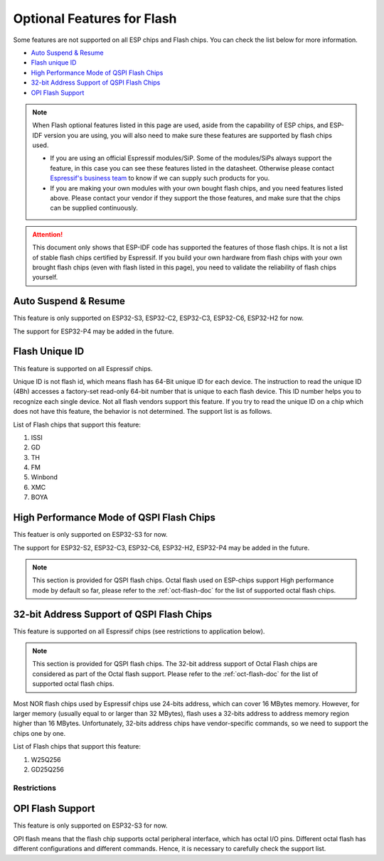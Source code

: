 Optional Features for Flash
===========================

Some features are not supported on all ESP chips and Flash chips. You can check the list below for more information.

-  `Auto Suspend & Resume <#auto-suspend-&-resume>`__

-  `Flash unique ID <#flash-unique-id>`__

-  `High Performance Mode of QSPI Flash Chips <#high-performance-mode>`__

-  `32-bit Address Support of QSPI Flash Chips <#32-bit-address-flash-chips>`__

-  `OPI Flash Support <#opi-flash-support>`__

.. note::

    When Flash optional features listed in this page are used, aside from the capability of ESP chips, and ESP-IDF version you are using, you will also need to make sure these features are supported by flash chips used.

    - If you are using an official Espressif modules/SiP. Some of the modules/SiPs always support the feature, in this case you can see these features listed in the datasheet. Otherwise please contact `Espressif's business team <https://www.espressif.com/en/contact-us/sales-questions>`_ to know if we can supply such products for you.

    - If you are making your own modules with your own bought flash chips, and you need features listed above. Please contact your vendor if they support the those features, and make sure that the chips can be supplied continuously.

.. attention::

    This document only shows that ESP-IDF code has supported the features of those flash chips. It is not a list of stable flash chips certified by Espressif. If you build your own hardware from flash chips with your own brought flash chips (even with flash listed in this page), you need to validate the reliability of flash chips yourself.

.. _auto-suspend-intro:

Auto Suspend & Resume
---------------------

This feature is only supported on ESP32-S3, ESP32-C2, ESP32-C3, ESP32-C6, ESP32-H2 for now.

The support for ESP32-P4 may be added in the future.

.. only:: SOC_SPI_MEM_SUPPORT_AUTO_SUSPEND

    List of Flash chips that support this feature:

    1. XM25QxxC series.
    2. GD25QxxE series.
    3. FM25Q32

    .. attention::

        There are multiple limitations about the auto-suspend feature, please do read :ref:`auto-suspend` for more information before you enable this feature.


Flash Unique ID
---------------

This feature is supported on all Espressif chips.

Unique ID is not flash id, which means flash has 64-Bit unique ID for each device. The instruction to read the unique ID (4Bh) accesses a factory-set read-only 64-bit number that is unique to each flash device. This ID number helps you to recognize each single device. Not all flash vendors support this feature. If you try to read the unique ID on a chip which does not have this feature, the behavior is not determined. The support list is as follows.


List of Flash chips that support this feature:

1. ISSI
2. GD
3. TH
4. FM
5. Winbond
6. XMC
7. BOYA

.. _hpm-doc:

High Performance Mode of QSPI Flash Chips
-----------------------------------------

This featuer is only supported on ESP32-S3 for now.

The support for ESP32-S2, ESP32-C3, ESP32-C6, ESP32-H2, ESP32-P4 may be added in the future.

.. note::

    This section is provided for QSPI flash chips. Octal flash used on ESP-chips support High performance mode by default so far, please refer to the :ref:`oct-flash-doc` for the list of supported octal flash chips.

.. only:: esp32s3

    High performance mode (HPM) means that the SPI1 and flash chip works under high frequency. Usually, when the operating frequency of the flash is greater than 80 MHz, it is considered that the flash works under HPM.

    As far as we acknowledged, there are more than three strategies for High Performance Mode (HPM) in typical SPI flash parts. For some flash chips, HPM is controlled by dummy cycle bit in the registers, while for other chips, it can be controlled by other bits (like HPM bit) in the register, or some special command. The difference in strategies requires the driver to explicitly add support for each chip.

    .. attention::

        It is hard to create several strategies to cover all situations, so all flash chips using HPM need to be supported explicitly. Therefore, if you try to use a flash not listed in :ref:`hpm_dc_support_list`, it might cause some error. So, when you try to use the flash chip beyond supported list, please test properly.

    Moreover, when the `Dummy Cycle adjustment` strategy is adopted by the flash chip, the flash remains in a state in which DC is different from the default value after a software reset. The sub mode of HPM that adjusts the dummy cycle to run at higher frequency in the application is called `HPM-DC`. `HPM-DC` feature needs a feature `DC Aware` to be enabled in the bootloader. Otherwise different DC value will forbid the 2nd bootloader from being boot up after reset.

    To enable High Performance Mode:

    1. De-select :ref:`CONFIG_ESPTOOLPY_OCT_FLASH` and :ref:`CONFIG_ESPTOOLPY_FLASH_MODE_AUTO_DETECT`. HPM is not used for Octal flash, enabling related options may bypass HPM functions.

    2. Enable ``CONFIG_SPI_FLASH_HPM_ENA`` option.

    3. Switch Flash frequency to HPM ones. For example, ``CONFIG_ESPTOOLPY_FLASHFREQ_120M``.

    4. Make sure the config option for `HPM-DC` feature (under ``CONFIG_SPI_FLASH_HPM_DC`` choices) is selected correctly according to whether the bootloader supports `DC Aware`.

        - If bootloader supports `DC Aware`, select ``CONFIG_SPI_FLASH_HPM_DC_AUTO``. This allows the usage of flash chips that adopted `Dummy Cycle adjustment` strategy.

        - If bootloader doesn't support `DC Aware`, select ``CONFIG_SPI_FLASH_HPM_DC_DISABLE``. It avoid consequences caused by running HPM-DC with non-DC-aware bootloaders. But please avoid using flash chips that adopts `Dummy Cycle adjustment` strategy if ``CONFIG_SPI_FLASH_HPM_DC_DISABLE`` is selected. See list of flash models that adpot DC strategy below.

    Check whether the bootloader supports `DC Aware` in the following way:

    - If you are starting a new project, it's suggested to enable `DC Aware` by selecting :ref:`CONFIG_BOOTLOADER_FLASH_DC_AWARE` option in the bootloader menu. Please note that, you won't be able to modify this option via OTA, because the support is in the bootloader.

    - If you are working on an existing project and want to update `HPM-DC` config option in the app via OTA, check the sdkconfig file used to build your bootloader: (Upgrading ESP-IDF version may make this file different from the one used by bootloader to build.)

        - For latest version (ESP-IDF v5.2 and above), if :ref:`CONFIG_BOOTLOADER_FLASH_DC_AWARE` is selected, the bootloader supports `DC Aware`.

        - For versions in this range: (v4.4.4+, v5.0+, and v5.1+), if ``CONFIG_ESPTOOLPY_FLASHFREQ_120M`` is selected, the bootloader supports `DC Aware`. In this case, enable :ref:`CONFIG_BOOTLOADER_FLASH_DC_AWARE` to confirm this (though it will not affect bootloader in devices in the field).

        - For versions below v4.4.4, the bootloader doesn't support `DC Aware`.

    .. _hpm_dc_support_list:

    Quad Flash HPM support list
    ^^^^^^^^^^^^^^^^^^^^^^^^^^^

    Flash chips that don't need HPM-DC:

    1. GD25Q64C (ID: 0xC84017)
    2. GD25Q32C (ID: 0xC84016)
    3. ZB25VQ32B (ID: 0x5E4016)
    4. GD25LQ255E (ID: 0xC86019)

    Following flash chips also have HPM feature, but requires the bootloader to support `DC Aware`:

    1. GD25Q64E (ID: 0xC84017)
    2. GD25Q128E (ID: 0xC84018)
    3. XM25QH64C (ID: 0x204017)
    4. XM25QH128C (ID: 0x204018)


.. _32-bit-flash-doc:

32-bit Address Support of QSPI Flash Chips
------------------------------------------

This feature is supported on all Espressif chips (see restrictions to application below).

.. note::

    This section is provided for QSPI flash chips. The 32-bit address support of Octal Flash chips are considered as part of the Octal flash support. Please refer to the :ref:`oct-flash-doc` for the list of supported octal flash chips.

Most NOR flash chips used by Espressif chips use 24-bits address, which can cover 16 MBytes memory. However, for larger memory (usually equal to or larger than 32 MBytes), flash uses a 32-bits address to address memory region higher than 16 MBytes. Unfortunately, 32-bits address chips have vendor-specific commands, so we need to support the chips one by one.

List of Flash chips that support this feature:

1. W25Q256
2. GD25Q256

Restrictions
^^^^^^^^^^^^

.. only:: not SOC_SPI_MEM_SUPPORT_CACHE_32BIT_ADDR_MAP

    .. important::

        The part of flash above 16 MB can be used for data storage, for example using a file system.

        Mapping data/instructions to 32-bit physical address space (so as to be accessed by the CPU) needs the support of MMU. However {IDF_TARGET_NAME} doesn't support this feature. Only ESP32-S3 and ESP32-P4 supports this up to now.

.. only:: SOC_SPI_MEM_SUPPORT_CACHE_32BIT_ADDR_MAP

    For Quad flash chips, by default, the part of flash above 16 MB can be used for data storage, for example using a file system.

    *Experimental Feature*: To enable full support for Quad flash addresses above 16MB (for both code execution and data access), enable this experimental feature by setting below options to ``y``:
    - :ref:`CONFIG_IDF_EXPERIMENTAL_FEATURES`
    - :ref:`CONFIG_BOOTLOADER_CACHE_32BIT_ADDR_QUAD_FLASH`

    Please note that, this option is experimental, which means that it can not be used on all Quad flash chips stably. For more information, please contact `Espressif's business team <https://www.espressif.com/en/contact-us/sales-questions>`_.

    .. only:: SOC_SPI_MEM_SUPPORT_OPI_MODE

        For Octal flash chips, this feature is enabled by default if :ref:`CONFIG_ESPTOOLPY_OCT_FLASH` is enabled.

.. _oct-flash-doc:

OPI Flash Support
-----------------

This feature is only supported on ESP32-S3 for now.

OPI flash means that the flash chip supports octal peripheral interface, which has octal I/O pins. Different octal flash has different configurations and different commands. Hence, it is necessary to carefully check the support list.

.. only:: esp32s3

    .. note::

       To know how to configure menuconfig for a board with different Flash and PSRAM, please refer to the :ref:`SPI Flash and External SPI RAM Configuration <flash-psram-configuration>`

    List of Flash chips that support this feature:

    1. MX25UM25645G
    2. MX25UM12345G
